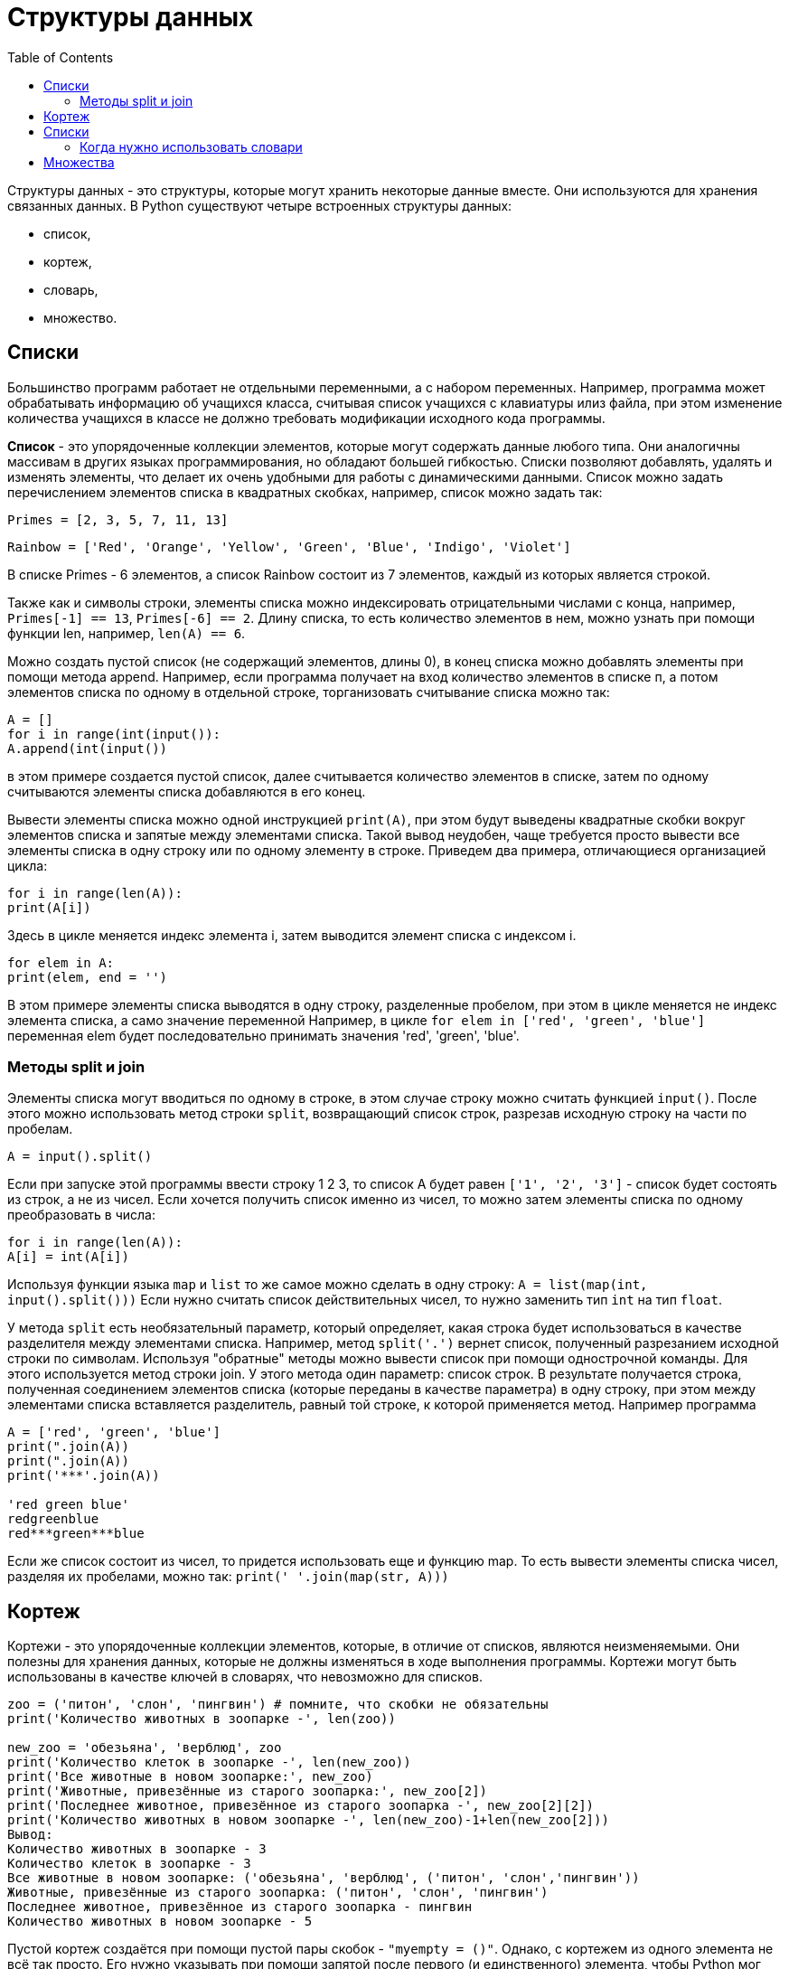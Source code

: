 :toc:
:toclevels: 3

= Структуры данных

Структуры данных - это структуры, которые могут хранить некоторые данные вместе. Они используются для хранения связанных данных.
B Python существуют четыре встроенных структуры данных:

* список,
* кортеж,
* словарь,
* множество.

== Списки

Большинство программ работает не отдельными переменными, a с набором переменных.
Например, программа может обрабатывать информацию об учащихся класса, считывая список учащихся с клавиатуры илиз файла, при этом изменение количества учащихся в классе не должно требовать модификации исходного кода программы.

*Список* - это упорядоченные коллекции элементов, которые могут содержать данные любого типа. Они аналогичны массивам в других языках программирования, но обладают большей гибкостью. Списки позволяют добавлять, удалять и изменять элементы, что делает их очень удобными для работы с динамическими данными.
Список можно задать перечислением элементов списка в квадратных скобках, например, список можно задать так:

`Primes = [2, 3, 5, 7, 11, 13]`

`Rainbow = ['Red', 'Orange', 'Yellow', 'Green', 'Blue', 'Indigo', 'Violet']`

В списке Primes - 6 элементов, а cписок Rainbow состоит из 7 элементов, каждый из которых является строкой.

Также как и символы строки, элементы списка можно индексировать отрицательными числами с конца, например, `Primes[-1] == 13`, `Primes[-6] == 2`.
Длину списка, то есть количество элементов в нем, можно узнать при помощи функции len, например, `len(A) == 6`.

Можно создать пустой список (не содержащий элементов, длины 0), в конец списка можно добавлять элементы при помощи метода append. Например, если программа получает на вход количество
элементов в списке п, а потом элементов списка по одному в отдельной строке, торганизовать считывание списка можно так:
```python
A = []
for i in range(int(input()):
A.append(int(input())
```

в этом примере создается пустой список, далее считывается количество элементов в списке, затем по одному считываются элементы списка добавляются в его конец.

Вывести элементы списка можно одной инструкцией `print(A)`, при этом будут выведены квадратные скобки вокруг элементов списка и запятые между элементами списка.
Такой вывод неудобен, чаще требуется просто вывести все элементы списка в одну строку или по одному элементу в строке. Приведем два примера, отличающиеся организацией цикла:

```python
for i in range(len(A)):
print(A[i])
```

Здесь в цикле меняется индекс элемента i, затем выводится элемент списка с индексом i.

```python
for elem in A:
print(elem, end = '')
```

В этом примере элементы списка выводятся в одну строку, разделенные пробелом, при этом в цикле меняется не индекс элемента списка, а само значение переменной
Например, в цикле `for elem in ['red', 'green', 'blue']` переменная elem будет последовательно принимать значения 'red', 'green', 'blue'.

=== Методы split и join

Элементы списка могут вводиться по одному в строке, в этом случае строку можно считать функцией `input()`. После этого можно использовать метод строки `split`, возвращающий список строк, разрезав исходную строку на части по пробелам.

`A = input().split()` 

Если при запуске этой программы ввести строку 1 2 3, то список А будет равен `['1', '2', '3']` - список будет состоять из строк, а не из чисел.
Если хочется получить список именно из чисел, то можно затем элементы списка по одному преобразовать в числа:

```python
for i in range(len(A)):
A[i] = int(A[i])
```
Используя функции языка `map` и `list` то же самое можно сделать в одну строку:
`A = list(map(int, input().split()))`
Если нужно считать список действительных чисел, то нужно заменить тип `int` на тип `float`.

У метода `split` есть необязательный параметр, который определяет, какая строка будет использоваться в качестве разделителя между элементами списка.
Например, метод `split('.')` вернет список, полученный разрезанием исходной строки по символам.
Используя "обратные" методы можно вывести список при помощи однострочной команды.
Для этого используется метод строки join. У этого метода один параметр: список строк.
B результате получается строка, полученная соединением элементов списка (которые переданы в качестве параметра) в одну строку, при этом между элементами списка вставляется
разделитель, равный той строке, к которой применяется метод.
Например программа
```python
A = ['red', 'green', 'blue']
print(".join(A))
print(".join(A))
print('***'.join(A))

'red green blue'
redgreenblue 
red***green***blue
```
Если же список состоит из чисел, то придется использовать еще и функцию map. То есть вывести элементы списка чисел, разделяя их пробелами, можно так:
`print(' '.join(map(str, A)))`

== Кортеж

Кортежи - это упорядоченные коллекции элементов, которые, в отличие от списков, являются неизменяемыми. Они полезны для хранения данных, которые не должны изменяться в ходе выполнения программы. Кортежи могут быть использованы в качестве ключей в словарях, что невозможно для списков.

```python
zoo = ('питон', 'слон', 'пингвин') # помните, что скобки не обязательны
print('Количество животных в зоопарке -', len(zoo))

new_zoo = 'обезьяна', 'верблюд', zoo
print('Количество клеток в зоопарке -', len(new_zoo))
print('Все животные в новом зоопарке:', new_zoo)
print('Животные, привезённые из старого зоопарка:', new_zoo[2])
print('Последнее животное, привезённое из старого зоопарка -', new_zoo[2][2])
print('Количество животных в новом зоопарке -', len(new_zoo)-1+len(new_zoo[2]))
Вывод:
Количество животных в зоопарке - 3
Количество клеток в зоопарке - 3
Все животные в новом зоопарке: ('обезьяна', 'верблюд', ('питон', 'слон','пингвин'))
Животные, привезённые из старого зоопарка: ('питон', 'слон', 'пингвин')
Последнее животное, привезённое из старого зоопарка - пингвин
Количество животных в новом зоопарке - 5
```

Пустой кортеж создаётся при помощи пустой пары скобок - `"myempty = ()"`.
Однако, с кортежем из одного элемента не всё так просто. Его нужно указывать при помощи запятой после первого (и единственного) элемента, чтобы Python мог отличить кортеж от скобок, окружающихобъект в выражении.
Таким образом, чтобы получить кортеж, содержащий
элемент 2, вам потребуется указать `"singleton = (2,)"`.

== Списки

Обычные списки (массивы) представляют собой набор пронумерованных элементов, то есть для обращения к какому-либо элементу списка необходимо указать его номер. Номер элемента в списке однозначно идентифицирует сам элемент. Но идентифицировать данные по числовым номерам не всегда оказывается удобно.
Например, маршруты поездов в России идентифицируются численно-буквенным кодом (число и одна цифра), также численно-буквенным кодом идентифицируются авиарейсы, то есть для хранения
информации о рейсах поездов или самолетов в качестве идентификатора удобно было использовать не число, а текстовую строку.
Структура данных, позволяющая идентифицировать ee элементы не по числовому индексу, по произвольному, называется словарем или ассоциативным массивом.
Соответствующая структура данных в python языке называется `dict`.
Рассмотрим простой пример использования словаря. Заведем словарь Capitals, где индексом является название страны, а
значением - название столицы этой страны. Это позволит легко определять по строке с названием страны ее столицу.
```python
# Создадим пустой словарь Capitals
Capitals = dict()
# Заполним его несколькими значениями
Capitals['Russia'] = 'Moscow'
Capitals['Ukraine'] = 'Kiev'
Capitals['USA'] = 'Washington'
# Считаем название страны
print('В какой стране вы живете?')
country = input()
# Проверим, есть ли такая страна в словаре Capitals
if country in Capitals:
# Если есть - выведем ее столицу
print('Столица вашей страны', Capitals[country])
else:
# Запросим название столицы и добавив его в словарь
print('Как называется столица вашей страны?')
city = input()
Capitals[country] = city
```
Итак, каждый элемент словаря состоит из двух объектов: ключа и значения. В нашем примере ключом является название страны, значением является название
столицы. Ключ идентифицирует элемент словаря, значение является данными, которые соответствуют данному ключу.
Значения ключей - уникальны, двух одинаковых ключей в словаре быть не может.
B жизни широко распространены словари, например, привычные бумажные словари (толковые, орфографические, лингвистические).
В них ключом является слово-заголовок статьи, а значением - сама статья. Для того, чтобы получить доступ к статье, необходимо указать слово-ключ.

Другой пример словаря - телефонный справочник. В нем ключом является имя, а значением - номер телефона. И словарь, и телефонный справочник хранятся так, что легко найти
элемент словаря по известному ключу (например, если записи хранятся в алфавитном порядке ключей, то легко можно найти известный ключ, например, бинарным поиском), но если ключ
неизвествен, а известно лишь значение, то поиск элемента с данным значением может потребовать последовательного просмотра всех элементов словаря.
Особенностью фссоциативного массива является динамичность: в него можно добавлять новые элементы с произвольными ключами и удалять уже существующие
элементы. При этом размер памяти пропорционален размеру ассоциативного массива. Доступ к элементам ассоциативного массива выполняется хоть и
медленнее, чем к обычным массивам, но в целом довольно быстро.
Ключом может быть произвольный неизменяемый тип данных:

* целые и действительные числа,
* строки,
* кортежи.

Ключом в словаре не может быть множество, но может быть элемент типа `frozenset`: специальный тип данных, являющийся аналогом типа set, который нельзя
изменять после создания.
Значением элемента словаря может быть любой тип данных, в том числе и изменяемый.

=== Когда нужно использовать словари

* Подсчет числа каких-то объектов. В этом случае нужно завести
словарь, в котором ключами являются объекты, а значениями - их количество.
* Хранение каких-либо данных, связанных с объектом. Ключи - объекты, значения - связанные с ними данных. Например, если нужно по названию месяца определить его порядковый
номер, то это можно сделать при помощи словаря `Num['January'] = 1; Num['February'] = 2`
* Установка соответствия между объектами (например, "родитель-потомок"). Ключ - объект, значение - соответствующий ему объект.
* Если нужен обычный массив, но при этом масимальное значение индекса элемента очень велико, но при этом будут использоваться не все возможные индексы (так называемый "разреженный массив"), то можно использовать ассоциативный массив для экономии памяти.

Пустой словарь можно создать при помощи функции `dict()` или пустой пары фигурных скобок `[]` (вот почему фигурные скобки нельзя использовать для создания пустого множества). Для
создания словаря с некоторым набором начальных значений можно использовать следующие конструкции:
```python
Capitals = {'Russia': 'Moscow', 'Ukraine': 'Kiev', 'USA': 'Washington'}
Capitals = dict(Russia = 'Moscow', Ukraine = 'Kiev', USA = 'Washington')
Capitals = dict([("Russia", "Moscow"), ("Ukraine", "Kiev"), ("USA", "Washington")])
Capitals = dict(zip(["Russia", "Ukraine", "USA"], ["Moscow", "Kiev", "Washington"]))
```

Основная операция: получение значения элемента по ключу, записывается так же, как и для списков: `A[key]`.
Если элемента с заданным ключом не существует в словаре, то возникает исключение `KeyError`.
Другой способ определения значения по ключу - метод get: `A. get(key)`.
Если элемента с ключом get нет в словаре, то возвращается значение `None`.
В форме записи с двумя аргументами `A.get(key, val)` метод возвращает значение val, если элемент ключом `key` отсутствует в словаре.
Проверить принадлежность элемента словарю можно операциями `in` и `not in`, как и для множеств.

Для добавления нового элемента в словарь нужно просто присвоить ему какое-то значение: `A[key] = value`.
Для удаления элемента из словаря можно использовать операцию `del A[key]` 

Еще один способ удалить элемент из словаря: использование метода `рор`: `A.pop(key)`.
Этот метод возвращает значение удаляемого элемента, если элемент с данным ключом отсутствует в словаре, то возникает исключение.
Если методу `рор` передать второй параметр, то если элемент словаре отсутствует, метод `рор` вернет значение этого параметра.
Это позволяет проще всего организовать безопасное удаление элемента из словаря: `A.pop(key, None)`.

Можно легко организовать перебор ключей всех элементов в словаре: `for key in A: print(key, A[key])`

Следующие методы возвращают представления элементов словаря. Представления во многом похожи на множества, но они изменяются, если менять значения элементов словаря.
Метод `keys` возвращает представление ключей всех элементов, метод `values` возвращает представление всех значений, а метод `items` возвращает представление всех пар
(кортежей) из ключей и значений.

Соответственно, быстро проверить, если ли значение `val` среди всех значений элементов словаря `А` можно так: `val in A.values()`, а организовать цикл так, чтобы в переменной `key` был ключ элемента, а в переменной val было его значение можно так:
```python
for key, val in A.items():
print(key, val)
```

== Множества 

Множество  - это неупорядоченные коллекции уникальных элементов. Они полезны для выполнения операций над множествами, таких как объединение, пересечение и разность. Множества автоматически удаляют дублирующиеся элементы, что делает их идеальными для задач, связанных с уникальными значениями.

B отличии от массивов, где элементы хранятся в виде последовательного списка, в множествах порядок хранения элементов неопределен. Это позволяет выполнять операции типа
проверить принадлежность элемента множеству быстрее, чем просто перебирая все элементы множества.
Элементами множества может быть любой неизменяемый тип данных: числа, строки, кортежи.
Изменяемые типы данных не могут быть элементами множества, в частности, нельзя сделать элементом
множества список (но можно сделать кортеж) или другое множество.
Требование неизменяемости элементов множества накладывается особенностями представления множества в памяти компьютера.

Множество задается перечислением всех его элементов в фигурных скобках. Например: `A = {1, 2,3}`
Исключением является пустое множество, которое можно создать при помощи функции `set()`.
Если функции set передать в качестве параметра список, строку или кортеж, то она вернет множество, составленное из элементов списка, строки, кортежа.
Например:  `A = set('qwerty') print(A)` выведет `{'e', 'q', 'r', 't', 'w', 'y'}`.

Каждый элемент может входить в множество только один раз, порядок задания элементов не важен.
Например, программа: 
```python
A = (1, 2, 3) B = (3, 2, 3, 1)
print(A == B)
```
выведет `True`, так как А и В - равные множества.
Каждый элемент может входить в множество только один раз, `set('Hello')` вернет множество из четырех элементов: `{'H', 'e', 'I', 'o'}`.

Узнать число элементов в множестве можно при помощи функции `len`.
Перебрать все элементы множества (в неопределенном порядке!) можно при помощи цикла `for`:
```python
C = {1, 2, 3, 4, 5}
for elem in C:
print(elem)
```

Для добавления элемента в множество есть метод `add`: `A.add(x)`
Для удаления элемента х из множества есть два метода: `discard` и `remove`. Их поведение различается только в случае, когда удаляемый элемент отсутствует в множестве. В
этом случае метод `discard` не делает ничего, а метод `remove` генерирует исключение KeyError.
Метод `рор` удаляет из множества один случайный элемент и возвращает его значение. Если же множество пусто, то генерируется исключение `KeyError`.
Из множества можно сделать список при помощи функции `list`.

При помощи цикла `for` можно перебрать все элементы множества:
```python
Primes = [2, 3, 5, 7, 11]
for num im Primes:
print(num)
```










